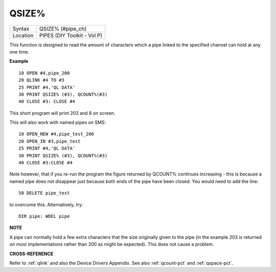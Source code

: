 ..  _qsize-pct:

QSIZE%
======

+----------+-------------------------------------------------------------------+
| Syntax   |  QSIZE% (#pipe\_ch)                                               |
+----------+-------------------------------------------------------------------+
| Location |  PIPES (DIY Toolkit - Vol P)                                      |
+----------+-------------------------------------------------------------------+

This function is designed to read the amount of characters which a pipe
linked to the specified channel can hold at any one time.

**Example**

::

    10 OPEN #4,pipe_200
    20 QLINK #4 TO #3
    25 PRINT #4,'QL DATA'
    30 PRINT QSIZE% (#3), QCOUNT%(#3)
    40 CLOSE #3: CLOSE #4

This short program will print 203 and 8 on screen.

This will also work with named pipes on SMS::

    10 OPEN_NEW #4,pipe_test_200
    20 OPEN_IN #3,pipe_test
    25 PRINT #4,'QL DATA'
    30 PRINT QSIZE% (#3), QCOUNT%(#3)
    40 CLOSE #3:CLOSE #4

Note however, that if you re-run the program the figure returned by
QCOUNT% continues increasing - this is because a named pipe does not
disappear just because both ends of the pipe have been closed. You would
need to add the line::

    50 DELETE pipe_test

to overcome this. Alternatively, try::

    DIR pipe: WDEL pipe

**NOTE**

A pipe can normally hold a few extra characters that the size originally
given to the pipe (in the example 203 is returned on most
implementations rather than 200 as might be expected). This does not
cause a problem.

**CROSS-REFERENCE**

Refer to :ref:`qlink` and also the Device Drivers
Appendix. See also :ref:`qcount-pct` and
:ref:`qspace-pct`.

